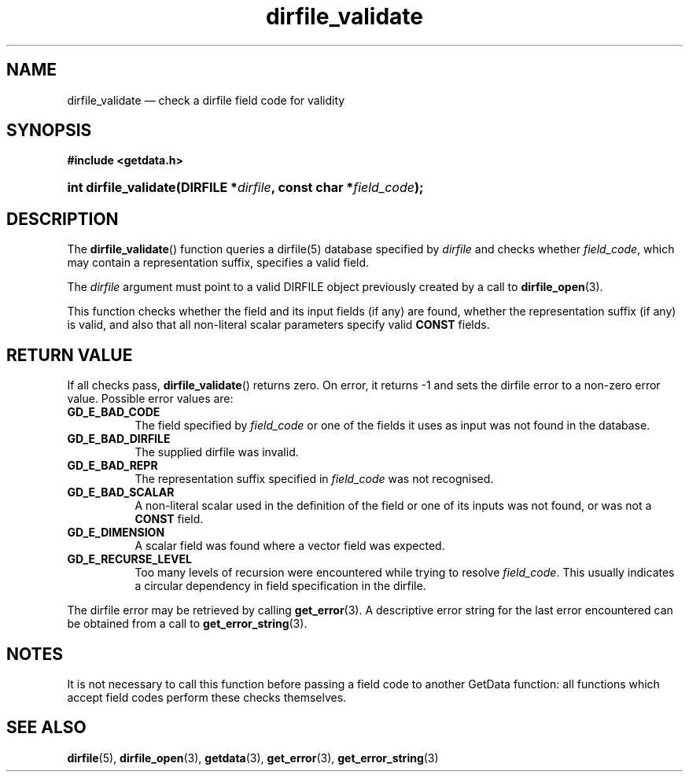 .\" dirfile_validate.3.  The dirfile_validate man page.
.\"
.\" (C) 2009 D. V. Wiebe
.\"
.\""""""""""""""""""""""""""""""""""""""""""""""""""""""""""""""""""""""""
.\"
.\" This file is part of the GetData project.
.\"
.\" Permission is granted to copy, distribute and/or modify this document
.\" under the terms of the GNU Free Documentation License, Version 1.2 or
.\" any later version published by the Free Software Foundation; with no
.\" Invariant Sections, with no Front-Cover Texts, and with no Back-Cover
.\" Texts.  A copy of the license is included in the `COPYING.DOC' file
.\" as part of this distribution.
.\"
.TH dirfile_validate 3 "19 October 2009" "Version 0.6.0" "GETDATA"
.SH NAME
dirfile_validate \(em check a dirfile field code for validity
.SH SYNOPSIS
.B #include <getdata.h>
.HP
.nh
.ad l
.BI "int dirfile_validate(DIRFILE *" dirfile ", const char *" field_code );
.hy
.ad n
.SH DESCRIPTION
The
.BR dirfile_validate ()
function queries a dirfile(5) database specified by
.I dirfile
and checks whether
.IR field_code ,
which may contain a representation suffix, specifies a valid field.

The 
.I dirfile
argument must point to a valid DIRFILE object previously created by a call to
.BR dirfile_open (3).

This function checks whether the field and its input fields (if any) are found,
whether the representation suffix (if any) is valid, and also that all
non-literal scalar parameters specify valid
.B CONST
fields.

.SH RETURN VALUE
If all checks pass,
.BR dirfile_validate ()
returns zero.  On error, it returns -1 and sets the dirfile error to a non-zero
error value.  Possible error values are:
.TP 8
.B GD_E_BAD_CODE
The field specified by
.I field_code
or one of the fields it uses as input was not found in the database.
.TP
.B GD_E_BAD_DIRFILE
The supplied dirfile was invalid.
.TP
.B GD_E_BAD_REPR
The representation suffix specified in
.I field_code
was not recognised.
.TP
.B GD_E_BAD_SCALAR
A non-literal scalar used in the definition of the field or one of its inputs
was not found, or was not a
.B CONST
field.
.TP
.B GD_E_DIMENSION
A scalar field was found where a vector field was expected.
.TP
.B GD_E_RECURSE_LEVEL
Too many levels of recursion were encountered while trying to resolve
.IR field_code .
This usually indicates a circular dependency in field specification in the
dirfile.
.P
The dirfile error may be retrieved by calling
.BR get_error (3).
A descriptive error string for the last error encountered can be obtained from
a call to
.BR get_error_string (3).
.SH NOTES
It is not necessary to call this function before passing a field code to another
GetData function: all functions which accept field codes perform these checks
themselves.
.SH SEE ALSO
.BR dirfile (5),
.BR dirfile_open (3),
.BR getdata (3),
.BR get_error (3),
.BR get_error_string (3)
